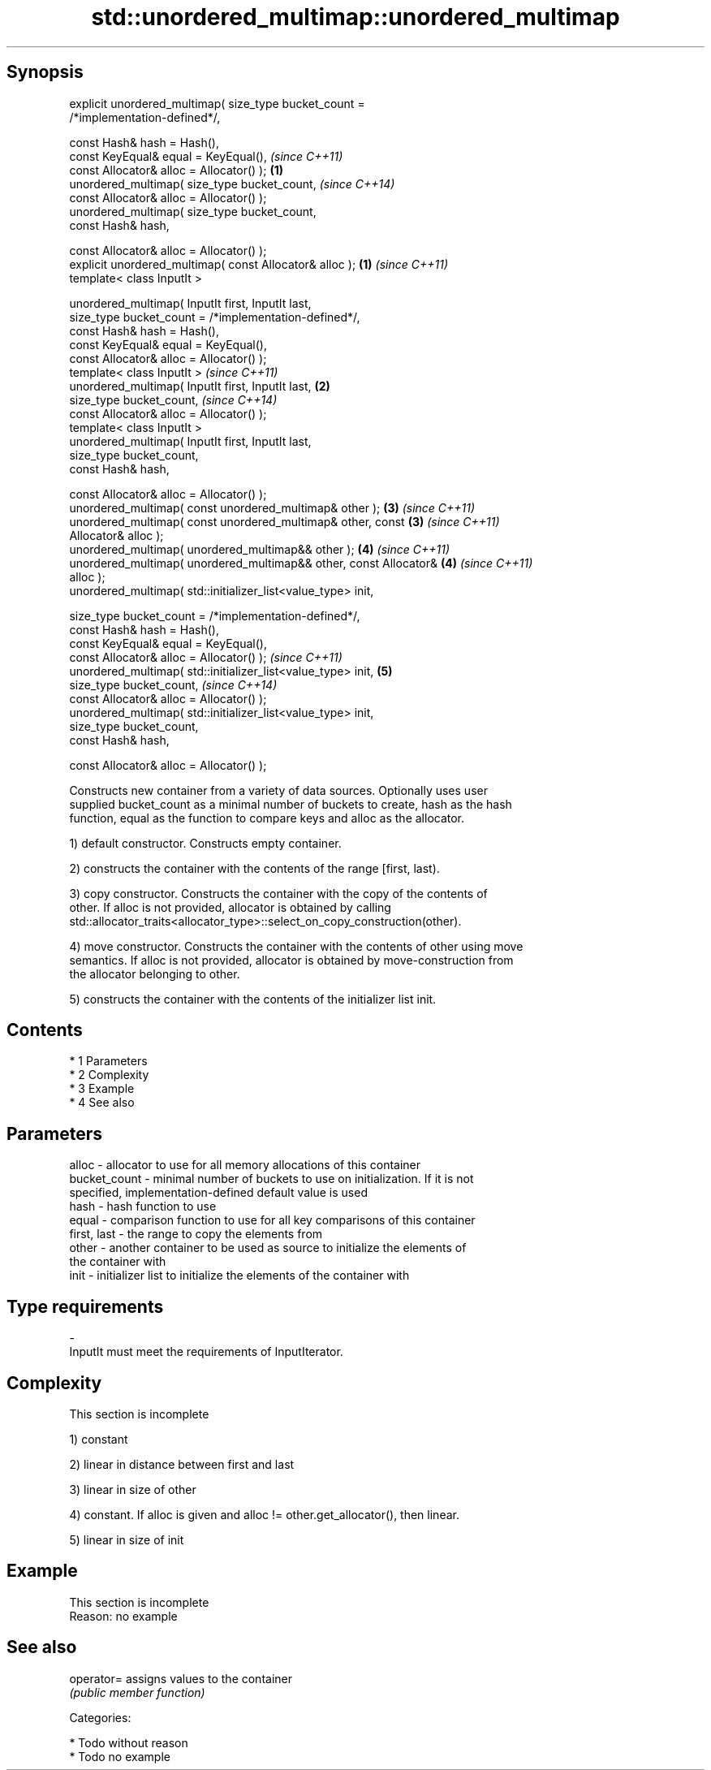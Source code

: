 .TH std::unordered_multimap::unordered_multimap 3 "Apr 19 2014" "1.0.0" "C++ Standard Libary"
.SH Synopsis
   explicit unordered_multimap( size_type bucket_count =
   /*implementation-defined*/,

   const Hash& hash = Hash(),
   const KeyEqual& equal = KeyEqual(),                                    \fI(since C++11)\fP
   const Allocator& alloc = Allocator() );                            \fB(1)\fP
   unordered_multimap( size_type bucket_count,                            \fI(since C++14)\fP
   const Allocator& alloc = Allocator() );
   unordered_multimap( size_type bucket_count,
   const Hash& hash,

   const Allocator& alloc = Allocator() );
   explicit unordered_multimap( const Allocator& alloc );             \fB(1)\fP \fI(since C++11)\fP
   template< class InputIt >

   unordered_multimap( InputIt first, InputIt last,
   size_type bucket_count = /*implementation-defined*/,
   const Hash& hash = Hash(),
   const KeyEqual& equal = KeyEqual(),
   const Allocator& alloc = Allocator() );
   template< class InputIt >                                              \fI(since C++11)\fP
   unordered_multimap( InputIt first, InputIt last,                   \fB(2)\fP
   size_type bucket_count,                                                \fI(since C++14)\fP
   const Allocator& alloc = Allocator() );
   template< class InputIt >
   unordered_multimap( InputIt first, InputIt last,
   size_type bucket_count,
   const Hash& hash,

   const Allocator& alloc = Allocator() );
   unordered_multimap( const unordered_multimap& other );             \fB(3)\fP \fI(since C++11)\fP
   unordered_multimap( const unordered_multimap& other, const         \fB(3)\fP \fI(since C++11)\fP
   Allocator& alloc );
   unordered_multimap( unordered_multimap&& other );                  \fB(4)\fP \fI(since C++11)\fP
   unordered_multimap( unordered_multimap&& other, const Allocator&   \fB(4)\fP \fI(since C++11)\fP
   alloc );
   unordered_multimap( std::initializer_list<value_type> init,

   size_type bucket_count = /*implementation-defined*/,
   const Hash& hash = Hash(),
   const KeyEqual& equal = KeyEqual(),
   const Allocator& alloc = Allocator() );                                \fI(since C++11)\fP
   unordered_multimap( std::initializer_list<value_type> init,        \fB(5)\fP
   size_type bucket_count,                                                \fI(since C++14)\fP
   const Allocator& alloc = Allocator() );
   unordered_multimap( std::initializer_list<value_type> init,
   size_type bucket_count,
   const Hash& hash,

   const Allocator& alloc = Allocator() );

   Constructs new container from a variety of data sources. Optionally uses user
   supplied bucket_count as a minimal number of buckets to create, hash as the hash
   function, equal as the function to compare keys and alloc as the allocator.

   1) default constructor. Constructs empty container.

   2) constructs the container with the contents of the range [first, last).

   3) copy constructor. Constructs the container with the copy of the contents of
   other. If alloc is not provided, allocator is obtained by calling
   std::allocator_traits<allocator_type>::select_on_copy_construction(other).

   4) move constructor. Constructs the container with the contents of other using move
   semantics. If alloc is not provided, allocator is obtained by move-construction from
   the allocator belonging to other.

   5) constructs the container with the contents of the initializer list init.

.SH Contents

     * 1 Parameters
     * 2 Complexity
     * 3 Example
     * 4 See also

.SH Parameters

   alloc        - allocator to use for all memory allocations of this container
   bucket_count - minimal number of buckets to use on initialization. If it is not
                  specified, implementation-defined default value is used
   hash         - hash function to use
   equal        - comparison function to use for all key comparisons of this container
   first, last  - the range to copy the elements from
   other        - another container to be used as source to initialize the elements of
                  the container with
   init         - initializer list to initialize the elements of the container with
.SH Type requirements
   -
   InputIt must meet the requirements of InputIterator.

.SH Complexity

    This section is incomplete

   1) constant

   2) linear in distance between first and last

   3) linear in size of other

   4) constant. If alloc is given and alloc != other.get_allocator(), then linear.

   5) linear in size of init

.SH Example

    This section is incomplete
    Reason: no example

.SH See also

   operator= assigns values to the container
             \fI(public member function)\fP

   Categories:

     * Todo without reason
     * Todo no example
